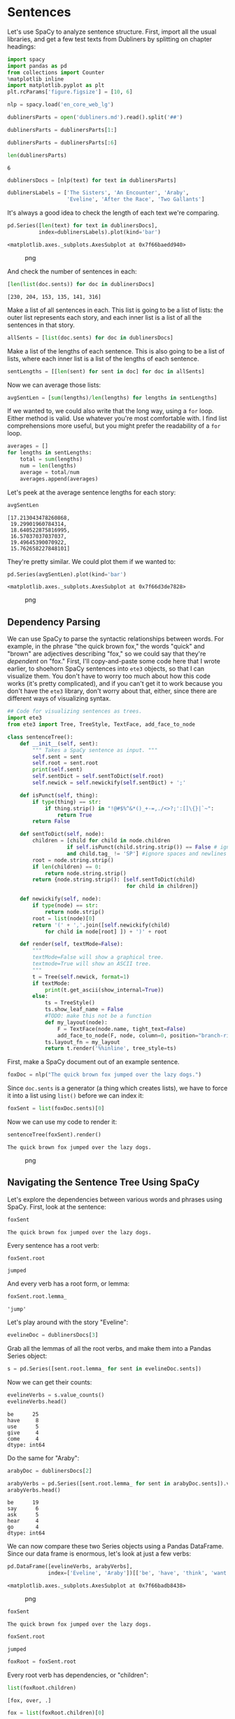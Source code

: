 * Sentences
  :PROPERTIES:
  :CUSTOM_ID: sentences
  :END:
Let's use SpaCy to analyze sentence structure. First, import all the usual libraries, and get a few test texts from Dubliners by splitting on chapter headings:

#+begin_src python
  import spacy
  import pandas as pd
  from collections import Counter
  %matplotlib inline
  import matplotlib.pyplot as plt
  plt.rcParams['figure.figsize'] = [10, 6]
#+end_src

#+begin_src python
  nlp = spacy.load('en_core_web_lg')
#+end_src

#+begin_src python
  dublinersParts = open('dubliners.md').read().split('##')
#+end_src

#+begin_src python
  dublinersParts = dublinersParts[1:]
#+end_src

#+begin_src python
  dublinersParts = dublinersParts[:6]
#+end_src

#+begin_src python
  len(dublinersParts)
#+end_src

#+begin_example
  6
#+end_example

#+begin_src python
  dublinersDocs = [nlp(text) for text in dublinersParts]
#+end_src

#+begin_src python
  dublinersLabels = ['The Sisters', 'An Encounter', 'Araby', 
                     'Eveline', 'After the Race', 'Two Gallants']
#+end_src

It's always a good idea to check the length of each text we're comparing.

#+begin_src python
  pd.Series([len(text) for text in dublinersDocs], 
            index=dublinersLabels).plot(kind='bar')
#+end_src

#+begin_example
  <matplotlib.axes._subplots.AxesSubplot at 0x7f66baedd940>
#+end_example

#+caption: png
[[file:16-Spacy-Sentences_files/16-Spacy-Sentences_10_1.png]]

And check the number of sentences in each:

#+begin_src python
  [len(list(doc.sents)) for doc in dublinersDocs]
#+end_src

#+begin_example
  [230, 204, 153, 135, 141, 316]
#+end_example

Make a list of all sentences in each. This list is going to be a list of lists: the outer list represents each story, and each inner list is a list of all the sentences in that story.

#+begin_src python
  allSents = [list(doc.sents) for doc in dublinersDocs]
#+end_src

Make a list of the lengths of each sentence. This is also going to be a list of lists, where each inner list is a list of the lengths of each sentence.

#+begin_src python
  sentLengths = [[len(sent) for sent in doc] for doc in allSents]
#+end_src

Now we can average those lists:

#+begin_src python
  avgSentLen = [sum(lengths)/len(lengths) for lengths in sentLengths]
#+end_src

If we wanted to, we could also write that the long way, using a =for= loop. Either method is valid. Use whatever you're most comfortable with. I find list comprehensions more useful, but you might prefer the readability of a =for= loop.

#+begin_src python
  averages = []
  for lengths in sentLengths: 
      total = sum(lengths)
      num = len(lengths)
      average = total/num
      averages.append(averages)
#+end_src

Let's peek at the average sentence lengths for each story:

#+begin_src python
  avgSentLen
#+end_src

#+begin_example
  [17.213043478260868,
   19.29901960784314,
   18.640522875816995,
   16.57037037037037,
   19.49645390070922,
   15.762658227848101]
#+end_example

They're pretty similar. We could plot them if we wanted to:

#+begin_src python
  pd.Series(avgSentLen).plot(kind='bar')
#+end_src

#+begin_example
  <matplotlib.axes._subplots.AxesSubplot at 0x7f66d3de7828>
#+end_example

#+caption: png
[[file:16-Spacy-Sentences_files/16-Spacy-Sentences_24_1.png]]

** Dependency Parsing
   :PROPERTIES:
   :CUSTOM_ID: dependency-parsing
   :END:
We can use SpaCy to parse the syntactic relationships between words. For example, in the phrase "the quick brown fox," the words "quick" and "brown" are adjectives describing "fox," so we could say that they're /dependent/ on "fox." First, I'll copy-and-paste some code here that I wrote earlier, to shoehorn SpaCy sentences into =ete3= objects, so that I can visualize them. You don't have to worry too much about how this code works (it's pretty complicated), and if you can't get it to work because you don't have the =ete3= library, don't worry about that, either, since there are different ways of visualizing syntax.

#+begin_src python
  ## Code for visualizing sentences as trees. 
  import ete3
  from ete3 import Tree, TreeStyle, TextFace, add_face_to_node

  class sentenceTree(): 
      def __init__(self, sent): 
          """ Takes a SpaCy sentence as input. """ 
          self.sent = sent
          self.root = sent.root
          print(self.sent)
          self.sentDict = self.sentToDict(self.root)
          self.newick = self.newickify(self.sentDict) + ';'

      def isPunct(self, thing): 
          if type(thing) == str: 
              if thing.strip() in "!@#$%^&*()_+-=,./<>?;':[]\{}|`~": 
                  return True
          return False

      def sentToDict(self, node): 
          children = [child for child in node.children 
                     if self.isPunct(child.string.strip()) == False # ignore punctuation
                     and child.tag_ != 'SP'] #ignore spaces and newlines
          root = node.string.strip()
          if len(children) == 0: 
              return node.string.strip()
          return {node.string.strip(): [self.sentToDict(child) 
                                        for child in children]}

      def newickify(self, node): 
          if type(node) == str:
              return node.strip()
          root = list(node)[0]
          return '(' + ','.join([self.newickify(child) 
              for child in node[root] ]) + ')' + root
      
      def render(self, textMode=False): 
          """ 
          textMode=False will show a graphical tree. 
          textmode=True will show an ASCII tree. 
          """
          t = Tree(self.newick, format=1)
          if textMode: 
              print(t.get_ascii(show_internal=True))
          else: 
              ts = TreeStyle()
              ts.show_leaf_name = False
              #TODO: make this not be a function
              def my_layout(node):
                  F = TextFace(node.name, tight_text=False)
                  add_face_to_node(F, node, column=0, position="branch-right")
              ts.layout_fn = my_layout        
              return t.render('%%inline', tree_style=ts)
#+end_src

First, make a SpaCy document out of an example sentence.

#+begin_src python
  foxDoc = nlp("The quick brown fox jumped over the lazy dogs.")
#+end_src

Since =doc.sents= is a generator (a thing which creates lists), we have to force it into a list using =list()= before we can index it:

#+begin_src python
  foxSent = list(foxDoc.sents)[0]
#+end_src

Now we can use my code to render it:

#+begin_src python
  sentenceTree(foxSent).render()
#+end_src

#+begin_example
  The quick brown fox jumped over the lazy dogs.
#+end_example

#+caption: png
[[file:16-Spacy-Sentences_files/16-Spacy-Sentences_32_1.png]]

** Navigating the Sentence Tree Using SpaCy
   :PROPERTIES:
   :CUSTOM_ID: navigating-the-sentence-tree-using-spacy
   :END:
Let's explore the dependencies between various words and phrases using SpaCy. First, look at the sentence:

#+begin_src python
  foxSent
#+end_src

#+begin_example
  The quick brown fox jumped over the lazy dogs.
#+end_example

Every sentence has a root verb:

#+begin_src python
  foxSent.root
#+end_src

#+begin_example
  jumped
#+end_example

And every verb has a root form, or lemma:

#+begin_src python
  foxSent.root.lemma_
#+end_src

#+begin_example
  'jump'
#+end_example

Let's play around with the story "Eveline":

#+begin_src python
  evelineDoc = dublinersDocs[3]
#+end_src

Grab all the lemmas of all the root verbs, and make them into a Pandas Series object:

#+begin_src python
  s = pd.Series([sent.root.lemma_ for sent in evelineDoc.sents])
#+end_src

Now we can get their counts:

#+begin_src python
  evelineVerbs = s.value_counts()
  evelineVerbs.head()
#+end_src

#+begin_example
  be      25
  have     8
  use      5
  give     4
  come     4
  dtype: int64
#+end_example

Do the same for "Araby":

#+begin_src python
  arabyDoc = dublinersDocs[2]
#+end_src

#+begin_src python
  arabyVerbs = pd.Series([sent.root.lemma_ for sent in arabyDoc.sents]).value_counts()
  arabyVerbs.head()
#+end_src

#+begin_example
  be      19
  say      6
  ask      5
  hear     4
  go       4
  dtype: int64
#+end_example

We can now compare these two Series objects using a Pandas DataFrame. Since our data frame is enormous, let's look at just a few verbs:

#+begin_src python
  pd.DataFrame([evelineVerbs, arabyVerbs], 
               index=['Eveline', 'Araby'])[['be', 'have', 'think', 'want', 'walk']].fillna(0).plot(kind='bar')
#+end_src

#+begin_example
  <matplotlib.axes._subplots.AxesSubplot at 0x7f66badb8438>
#+end_example

#+caption: png
[[file:16-Spacy-Sentences_files/16-Spacy-Sentences_49_1.png]]

#+begin_src python
  foxSent
#+end_src

#+begin_example
  The quick brown fox jumped over the lazy dogs.
#+end_example

#+begin_src python
  foxSent.root
#+end_src

#+begin_example
  jumped
#+end_example

#+begin_src python
  foxRoot = foxSent.root
#+end_src

Every root verb has dependencies, or "children":

#+begin_src python
  list(foxRoot.children)
#+end_src

#+begin_example
  [fox, over, .]
#+end_example

#+begin_src python
  fox = list(foxRoot.children)[0]
#+end_src

#+begin_src python
  fox
#+end_src

#+begin_example
  fox
#+end_example

And some children also have children (you can think of this kind of like a family tree):

#+begin_src python
  list(fox.children)
#+end_src

#+begin_example
  [The, quick, brown]
#+end_example

#+begin_src python
  frankSent = "Frank was very kind, manly, open-hearted."
#+end_src

#+begin_src python
  frankDoc = nlp(frankSent)
#+end_src

#+begin_src python
  frankSent = next(frankDoc.sents)
#+end_src

#+begin_src python
  frankSent
#+end_src

#+begin_example
  Frank was very kind, manly, open-hearted.
#+end_example

#+begin_src python
  sentenceTree(frankSent).render()
#+end_src

#+begin_example
  Frank was very kind, manly, open-hearted.
#+end_example

#+caption: png
[[file:16-Spacy-Sentences_files/16-Spacy-Sentences_63_1.png]]

If you want, you can write a function that navigates through this dependency graph, looking for, say, adjectives that are dependent on certain character names:

#+begin_src python
  def adjectivesDescribingCharacters(text, character):
      sents = [sent for sent in text.sents if character in sent.string]
      adjectives = []
      for sent in sents: 
          for word in sent: 
              if character in word.string:
                  for child in word.children:
                      if child.pos_ == 'ADJ': 
                          adjectives.append(child.string.strip())
      return Counter(adjectives).most_common(10)
#+end_src

#+begin_src python
  adjectivesDescribingCharacters(arabyDoc, 'sister')
#+end_src

#+begin_example
  [('his', 1)]
#+end_example

** Visualizing Using DisplaCy
   :PROPERTIES:
   :CUSTOM_ID: visualizing-using-displacy
   :END:
You can also visualize sentences a different way using SpaCy's built-in DisplaCy visualizer:

#+begin_src python
  spacy.displacy.render(frankDoc, jupyter=True, options={'distance': 90})
#+end_src

#+begin_example
  /usr/lib/python3.6/runpy.py:193: DeprecationWarning: Positional arguments to Doc.merge are deprecated. Instead, use the keyword arguments, for example tag=, lemma= or ent_type=.
    "__main__", mod_spec)
  /usr/lib/python3.6/runpy.py:193: DeprecationWarning: Positional arguments to Doc.merge are deprecated. Instead, use the keyword arguments, for example tag=, lemma= or ent_type=.
    "__main__", mod_spec)
  /usr/lib/python3.6/runpy.py:193: DeprecationWarning: Positional arguments to Doc.merge are deprecated. Instead, use the keyword arguments, for example tag=, lemma= or ent_type=.
    "__main__", mod_spec)
  /usr/lib/python3.6/runpy.py:193: DeprecationWarning: Positional arguments to Doc.merge are deprecated. Instead, use the keyword arguments, for example tag=, lemma= or ent_type=.
    "__main__", mod_spec)
#+end_example

#+begin_html
  <svg xmlns="http://www.w3.org/2000/svg" xmlns:xlink="http://www.w3.org/1999/xlink" id="0" class="displacy" width="680" height="317.0" style="max-width: none; height: 317.0px; color: #000000; background: #ffffff; font-family: Arial">
#+end_html

Frank NNP

was VBD

very RB

kind, JJ

manly, JJ

open- JJ

hearted. JJ

nsubj

advmod

advmod

amod

amod

acomp

#+begin_html
  </svg>
#+end_html

...which you can also use to show, for instance, named entities that SpaCy recognizes:

#+begin_src python
  spacy.displacy.render(frankDoc, style='ent', jupyter=True, options={'distance': 90})
#+end_src

Frank PERSON was very kind, manly, open-hearted.
